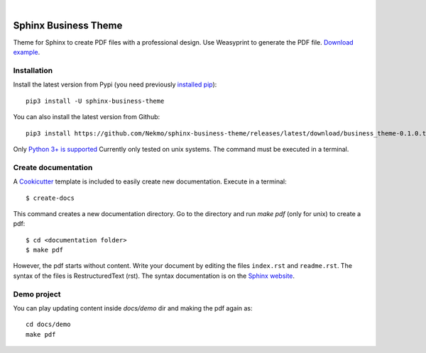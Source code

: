 .. image:: https://raw.githubusercontent.com/Nekmo/sphinx-business-theme/master/logo.png
    :width: 100%

|

.. image:: https://img.shields.io/travis/Nekmo/sphinx-business-theme.svg?style=flat-square&maxAge=2592000
  :target: https://travis-ci.org/Nekmo/sphinx-business-theme
  :alt: Latest Travis CI build status


Sphinx Business Theme
#####################
Theme for Sphinx to create PDF files with a professional design. Use Weasyprint to generate the PDF file.
`Download example <https://github.com/Nekmo/sphinx-business-theme/releases/download/v0.0.0/Sphinx.Business.Theme.pdf>`_.

Installation
============
Install the latest version from Pypi (you need previously `installed pip <https://pip.pypa
.io/en/stable/installing/>`_)::

    pip3 install -U sphinx-business-theme

You can also install the latest version from Github::

   pip3 install https://github.com/Nekmo/sphinx-business-theme/releases/latest/download/business_theme-0.1.0.tar.gz#egg=business_theme

Only `Python 3+ is supported <https://realpython.com/installing-python/>`_ Currently only tested on unix systems. The
command must be executed in a terminal.

Create documentation
====================
A `Cookicutter <https://github.com/cookiecutter/cookiecutter>`_ template is included to easily create new
documentation. Execute in a terminal::

   $ create-docs

This command creates a new documentation directory. Go to the directory and run `make pdf` (only for unix) to create
a pdf::

   $ cd <documentation folder>
   $ make pdf


However, the pdf starts without content. Write your document by editing the files ``index.rst`` and ``readme.rst``.  The
syntax of the files is RestructuredText (rst). The syntax documentation is on the
`Sphinx website <https://www.sphinx-doc.org/en/master/usage/restructuredtext/basics.html>`_.

Demo project
============

You can play updating content inside `docs/demo` dir and making the pdf again as:

::

   cd docs/demo
   make pdf
